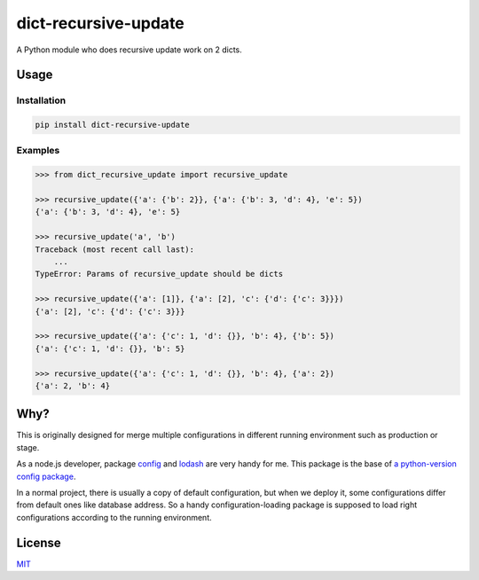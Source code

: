 =====================
dict-recursive-update
=====================

.. image:: https://travis-ci.org/Maples7/dict-recursive-update.svg?branch=master
    :target: https://travis-ci.org/Maples7/dict-recursive-update

.. image:: https://img.shields.io/pypi/v/dict-recursive-update.svg
    :target: https://pypi.python.org/pypi/dict-recursive-update

A Python module who does recursive update work on 2 dicts.

Usage
=====

Installation
------------

.. code:: shell

    pip install dict-recursive-update


Examples
--------

.. code:: python

    >>> from dict_recursive_update import recursive_update
    
    >>> recursive_update({'a': {'b': 2}}, {'a': {'b': 3, 'd': 4}, 'e': 5})
    {'a': {'b': 3, 'd': 4}, 'e': 5}

    >>> recursive_update('a', 'b')
    Traceback (most recent call last):
        ...
    TypeError: Params of recursive_update should be dicts

    >>> recursive_update({'a': [1]}, {'a': [2], 'c': {'d': {'c': 3}}})
    {'a': [2], 'c': {'d': {'c': 3}}}

    >>> recursive_update({'a': {'c': 1, 'd': {}}, 'b': 4}, {'b': 5})
    {'a': {'c': 1, 'd': {}}, 'b': 5}

    >>> recursive_update({'a': {'c': 1, 'd': {}}, 'b': 4}, {'a': 2})
    {'a': 2, 'b': 4}


Why?
====

This is originally designed for merge multiple configurations in different running environment such as production or stage.

As a node.js developer, package `config <https://github.com/lorenwest/node-config>`_ and `lodash <https://github.com/lodash/lodash>`_ are very handy for me. This package is the base of `a python-version config package <https://github.com/Maples7/py-config>`_.

In a normal project, there is usually a copy of default configuration, but when we deploy it, some configurations differ from default ones like database address. So a handy configuration-loading package is supposed to load right configurations according to the running environment.

License
=======
`MIT <./LICENSE.txt>`_
